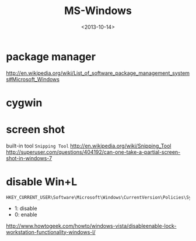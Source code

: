 #+TITLE: MS-Windows
#+DATE: <2013-10-14>

* package manager

http://en.wikipedia.org/wiki/List_of_software_package_management_systems#Microsoft_Windows

* cygwin

* screen shot

built-in tool =Snipping Tool=
http://en.wikipedia.org/wiki/Snipping_Tool
http://superuser.com/questions/404192/can-one-take-a-partial-screen-shot-in-windows-7

* disable Win+L

#+BEGIN_EXAMPLE
HKEY_CURRENT_USER\Software\Microsoft\Windows\CurrentVersion\Policies\System
#+END_EXAMPLE
- 1: disable
- 0: enable
http://www.howtogeek.com/howto/windows-vista/disableenable-lock-workstation-functionality-windows-l/
